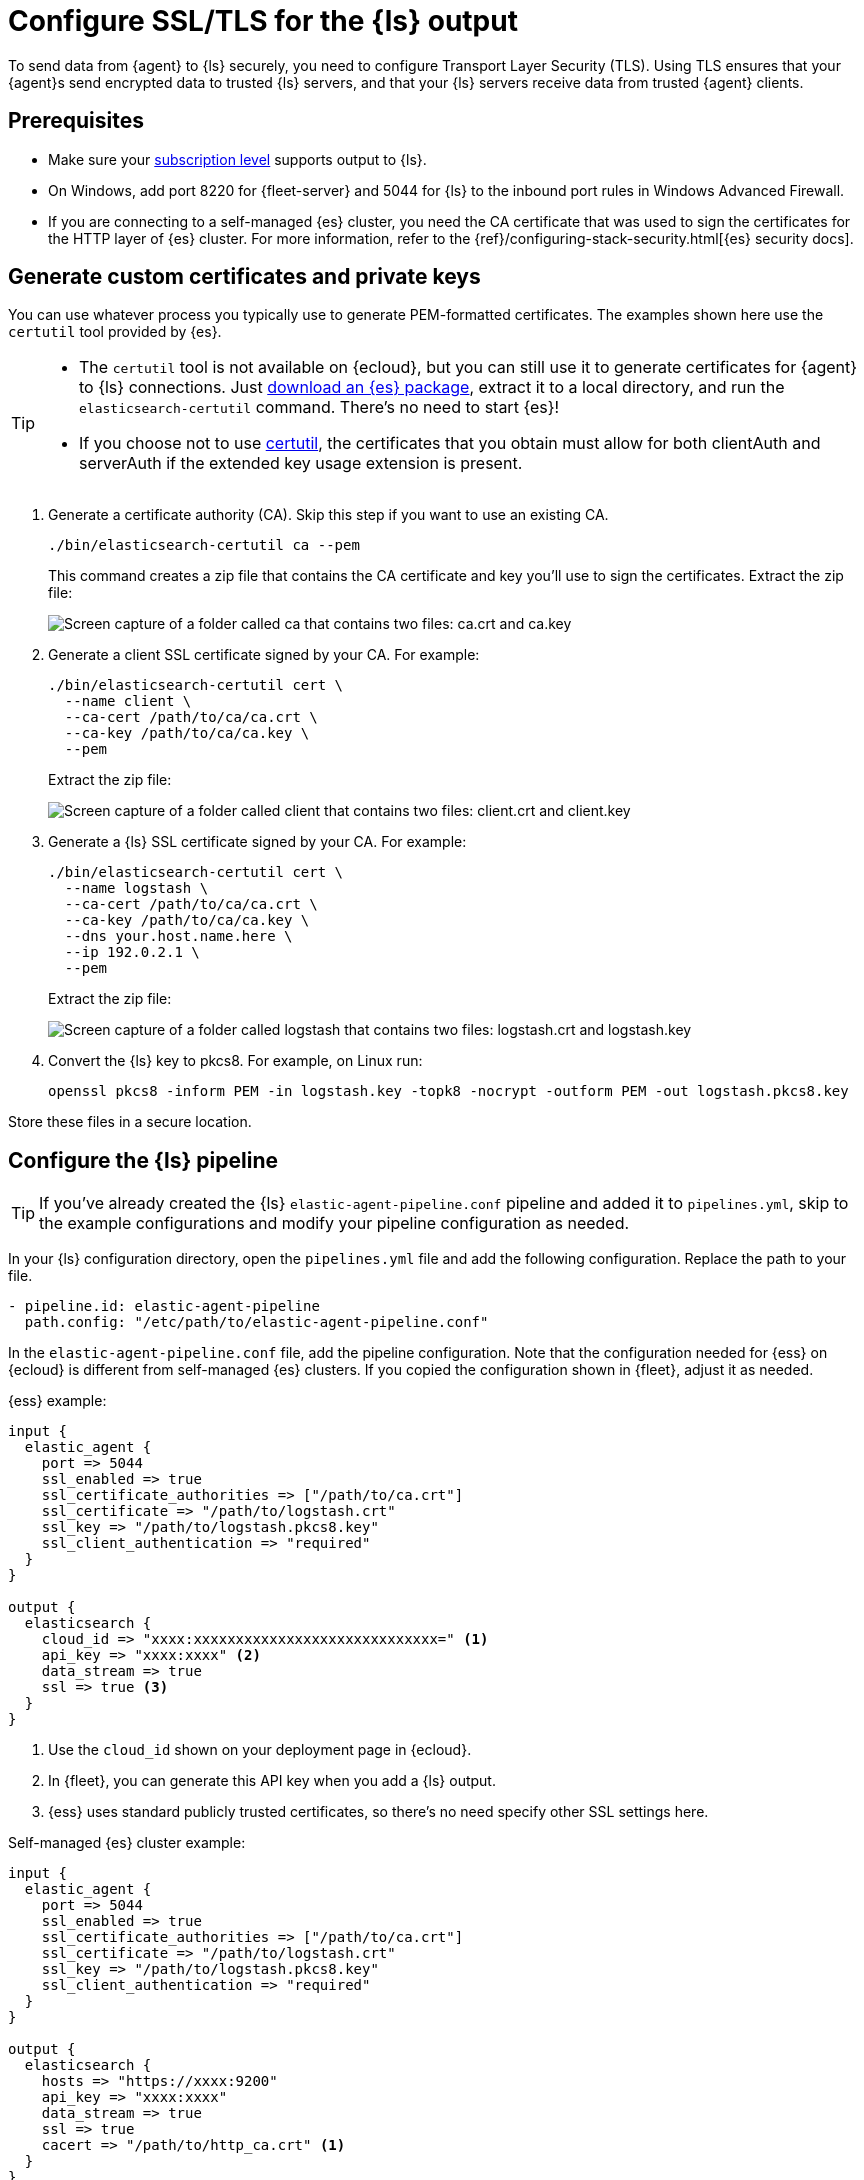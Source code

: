 [[secure-logstash-connections]]
= Configure SSL/TLS for the {ls} output

To send data from {agent} to {ls} securely, you need to configure Transport
Layer Security (TLS). Using TLS ensures that your {agent}s send encrypted data
to trusted {ls} servers, and that your {ls} servers receive data from trusted
{agent} clients.

[discrete]
[[secure-logstash-prereqs]]
== Prerequisites

* Make sure your https://www.elastic.co/subscriptions[subscription level]
supports output to {ls}.

* On Windows, add port 8220 for {fleet-server} and 5044 for {ls} to the
inbound port rules in Windows Advanced Firewall.

* If you are connecting to a self-managed {es} cluster, you need the CA
certificate that was used to sign the certificates for the HTTP layer of {es}
cluster. For more information, refer to the
{ref}/configuring-stack-security.html[{es} security docs].

[discrete]
[[generate-logstash-certs]]
== Generate custom certificates and private keys

You can use whatever process you typically use to generate PEM-formatted
certificates. The examples shown here use the `certutil` tool provided by {es}.

[TIP] 
==== 
* The `certutil` tool is not available on {ecloud}, but you can still use it
to generate certificates for {agent} to {ls} connections. Just
https://www.elastic.co/downloads/elasticsearch[download an {es} package],
extract it to a local directory, and run the `elasticsearch-certutil` command.
There's no need to start {es}!
* If you choose not to use link:https://www.elastic.co/guide/en/elasticsearch/reference/8.17/certutil.html[certutil], the certificates that you obtain must allow for both clientAuth and serverAuth if the extended key usage extension is present.
====

. Generate a certificate authority (CA). Skip this step if you want to use an
existing CA.
+
--
[source,shell]
----
./bin/elasticsearch-certutil ca --pem
----

This command creates a zip file that contains the CA certificate and key you'll
use to sign the certificates. Extract the zip file:

image::images/ca-certs.png[Screen capture of a folder called ca that contains two files: ca.crt and ca.key]
--

. Generate a client SSL certificate signed by your CA. For example:
+
--
[source,shell]
----
./bin/elasticsearch-certutil cert \
  --name client \
  --ca-cert /path/to/ca/ca.crt \
  --ca-key /path/to/ca/ca.key \
  --pem
----

Extract the zip file:

image::images/client-certs.png[Screen capture of a folder called client that contains two files: client.crt and client.key]
--

. Generate a {ls} SSL certificate signed by your CA. For example:
+
--
[source,shell]
----
./bin/elasticsearch-certutil cert \
  --name logstash \
  --ca-cert /path/to/ca/ca.crt \
  --ca-key /path/to/ca/ca.key \
  --dns your.host.name.here \
  --ip 192.0.2.1 \
  --pem
----


Extract the zip file:

image::images/logstash-certs.png[Screen capture of a folder called logstash that contains two files: logstash.crt and logstash.key]
--

. Convert the {ls} key to pkcs8. For example, on Linux run:
+
[source,shell]
----
openssl pkcs8 -inform PEM -in logstash.key -topk8 -nocrypt -outform PEM -out logstash.pkcs8.key
----

Store these files in a secure location.

[discrete]
[[configure-ls-ssl]]
== Configure the {ls} pipeline

TIP: If you've already created the {ls} `elastic-agent-pipeline.conf` pipeline
and added it to `pipelines.yml`, skip to the example configurations and modify
your pipeline configuration as needed.

In your {ls} configuration directory, open the `pipelines.yml` file and
add the following configuration. Replace the path to your file.

[source,yaml]
----
- pipeline.id: elastic-agent-pipeline
  path.config: "/etc/path/to/elastic-agent-pipeline.conf"
----

In the `elastic-agent-pipeline.conf` file, add the pipeline configuration. Note
that the configuration needed for {ess} on {ecloud} is different from
self-managed {es} clusters. If you copied the configuration shown in {fleet},
adjust it as needed.

{ess} example:

[source,text]
----
input {
  elastic_agent {
    port => 5044
    ssl_enabled => true
    ssl_certificate_authorities => ["/path/to/ca.crt"]
    ssl_certificate => "/path/to/logstash.crt"
    ssl_key => "/path/to/logstash.pkcs8.key"
    ssl_client_authentication => "required"
  }
}

output {
  elasticsearch {
    cloud_id => "xxxx:xxxxxxxxxxxxxxxxxxxxxxxxxxxxx=" <1>
    api_key => "xxxx:xxxx" <2>
    data_stream => true
    ssl => true <3>
  }
}
----
<1> Use the `cloud_id` shown on your deployment page in {ecloud}.
<2> In {fleet}, you can generate this API key when you add a {ls} output.
<3> {ess} uses standard publicly trusted certificates, so there's no need
specify other SSL settings here.

Self-managed {es} cluster example:

[source,text]
----
input {
  elastic_agent {
    port => 5044
    ssl_enabled => true
    ssl_certificate_authorities => ["/path/to/ca.crt"]
    ssl_certificate => "/path/to/logstash.crt"
    ssl_key => "/path/to/logstash.pkcs8.key"
    ssl_client_authentication => "required"
  }
}

output {
  elasticsearch {
    hosts => "https://xxxx:9200"
    api_key => "xxxx:xxxx" 
    data_stream => true
    ssl => true
    cacert => "/path/to/http_ca.crt" <1>
  }
}
----
<1> Use the certificate that was generated for {es}. 

To learn more about the {ls} configuration, refer to:

* {logstash-ref}/plugins-inputs-elastic_agent.html[{agent} input plugin]
* {logstash-ref}/plugins-outputs-elasticsearch.html[{es} output plugin]
* {logstash-ref}/ls-security.html[Secure your connection to {es}]

When you're done configuring the pipeline, restart {ls}:

[source,shell]
----
bin/logstash
----

[discrete]
[[add-ls-output]]
== Add a {ls} output to {fleet}

This section describes how to add a {ls} output and configure SSL settings
in {fleet}. If you're running {agent} standalone, refer to the
<<logstash-output,{ls} output>> configuration docs.

// lint disable logstash
. In {kib}, go to *{fleet} > Settings*.

. Under *Outputs*, click *Add output*. If you've been following the {ls} steps
in {fleet}, you might already be on this page.

. Specify a name for the output.

. For *Type*, select *Logstash*.

. Under *Logstash hosts*, specify the host and port your agents will use to
connect to {ls}. Use the format `host:port`.

. In the *Server SSL certificate authorities* field, paste in the entire
contents of the `ca.crt` file you <<generate-logstash-certs,generated earlier>>.

. In the *Client SSL certificate* field, paste in the entire contents of the
`client.crt` file you generated earlier.

. In the *Client SSL certificate key* field, paste in the entire contents of the
`client.key` file you generated earlier.

[role="screenshot"]
image::images/add-logstash-output.png[Screen capture of a folder called `logstash` that contains two files: logstash.crt and logstash.key]
// lint enable logstash

When you're done, save and apply the settings.

[discrete]
[[use-ls-output]]
== Select the {ls} output in an agent policy

{ls} is now listening for events from {agent}, but events are not streaming into
{es} yet. You need to select the {ls} output in an agent policy. You can edit
an existing policy or create a new one:

. In {kib}, go to *{fleet} > Agent policies* and either create a new agent policy
or click an existing policy to edit it:
+
* To change the output settings in a new policy, click *Create agent policy*
and expand *Advanced options*.
* To change the output settings in an existing policy, click the policy to edit
it, then click *Settings*.

. Set *Output for integrations* and (optionally) *Output for agent monitoring*
to use the {ls} output you created earlier. You might need to scroll down to see
these options
+
[role="screenshot"]
image::images/agent-output-settings.png[Screen capture showing the {ls} output policy selected in an agent policy]

. Save your changes.

Any {agent}s enrolled in the agent policy will begin sending data to {es} via
{ls}. If you don't have any installed {agent}s enrolled in the agent policy, do
that now.

There might be a slight delay while the {agent}s update to the new policy
and connect to {ls} over a secure connection.

[discrete]
[[test-ls-connection]]
== Test the connection

To make sure {ls} is sending data, run the following command from the host where
{ls} is running:

[source,shell]
----
curl -XGET localhost:9600/_node/stats/events
----

The request should return stats on the number of events in and out. If these
values are 0, check the {agent} logs for problems.
 
When data is streaming to {es}, go to *{observability}* and click
*Metrics* to view metrics about your system.
